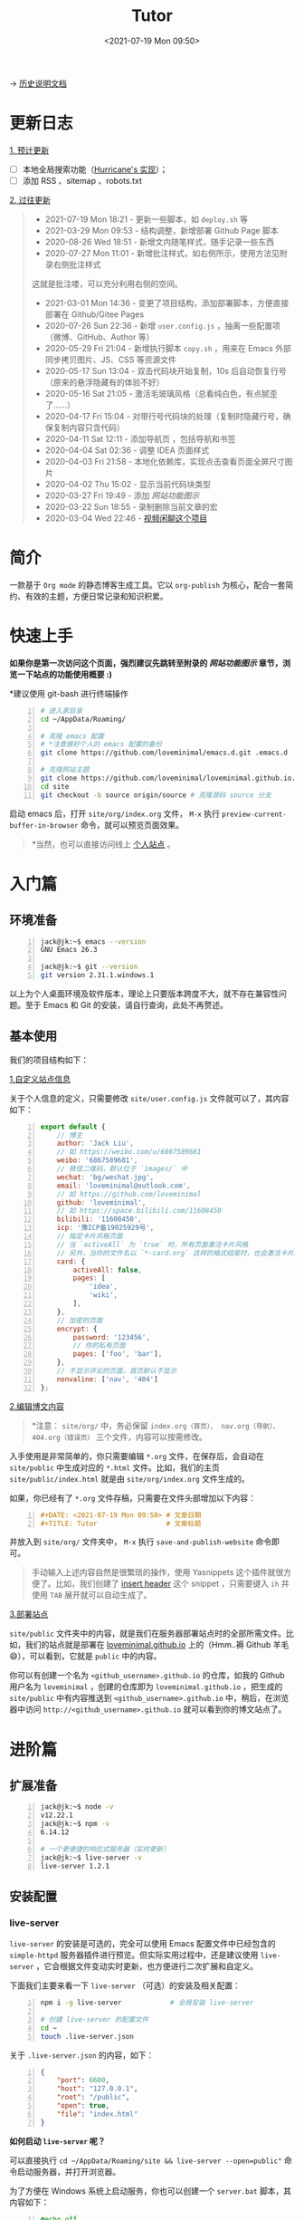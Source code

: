 #+DATE: <2021-07-19 Mon 09:50>
#+TITLE: Tutor

→ [[./org-to-site-tutor.org][历史说明文档]]

* 更新日志

_1. 预计更新_

- [ ] 本地全局搜索功能（[[http://182.61.145.178:4000/][Hurricane's 实现]]）；
- [ ] 添加 RSS 、sitemap 、robots.txt

_2. 过往更新_

#+BEGIN_QUOTE
- 2021-07-19 Mon 18:21 - 更新一些脚本，如 =deploy.sh= 等
- 2021-03-29 Mon 09:53 - 结构调整，新增部署 Github Page 脚本
- 2020-08-26 Wed 18:51 - 新增文内随笔样式，随手记录一些东西
- 2020-07-27 Mon 11:01 - 新增批注样式，如右侧所示，使用方法见附录右侧批注样式

#+BEGIN_EXPORT html
<div class="jk-note">
这就是批注喽，可以充分利用右侧的空间。
</div>
#+END_EXPORT

- 2021-03-01 Mon 14:36 - 变更了项目结构，添加部署脚本，方便直接部署在 Github/Gitee Pages
- 2020-07-26 Sun 22:36 - 新增 =user.config.js= ，抽离一些配置项（微博、GitHub、Author 等）
- 2020-05-29 Fri 21:04 - 新增执行脚本 =copy.sh= ，用来在 Emacs 外部同步拷贝图片、JS、CSS 等资源文件
- 2020-05-17 Sun 13:04 - 双击代码块开始复制，10s 后自动恢复行号（原来的悬浮隐藏有的体验不好）
- 2020-05-16 Sat 21:05 - 激活毛玻璃风格（总看纯白色，有点腻歪了……）
- 2020-04-17 Fri 15:04 - 对带行号代码块的处理（复制时隐藏行号，确保复制内容只含代码）
- 2020-04-11 Sat 12:11 - 添加导航页 ，包括导航和书签
- 2020-04-04 Sat 02:36 - 调整 IDEA 页面样式
- 2020-04-03 Fri 21:58 - 本地化依赖库，实现点击查看页面全屏尺寸图片
- 2020-04-02 Thu 15:02 - 显示当前代码块类型
- 2020-03-27 Fri 19:49 - 添加 [[*%E7%BD%91%E7%AB%99%E5%8A%9F%E8%83%BD%E5%9B%BE%E7%A4%BA][网站功能图示]]
- 2020-03-22 Sun 18:55 - 录制删除当前文章的宏
- 2020-03-04 Wed 22:46 - [[https://www.bilibili.com/video/av90738660][视频闲聊这个项目]]
#+END_QUOTE

* 简介

一款基于 =Org mode= 的静态博客生成工具。它以 =org-publish= 为核心，配合一套简约、有效的主题，方便日常记录和知识积累。

* 快速上手

*如果你是第一次访问这个页面，强烈建议先跳转至附录的 [[*%E7%BD%91%E7%AB%99%E5%8A%9F%E8%83%BD%E5%9B%BE%E7%A4%BA][网站功能图示]] 章节，浏览一下站点的功能使用概要 :)*

*建议使用 git-bash 进行终端操作

#+BEGIN_SRC sh -n
  # 进入家目录
  cd ~/AppData/Roaming/

  # 克隆 emacs 配置
  # *注意做好个人的 emacs 配置的备份
  git clone https://github.com/loveminimal/emacs.d.git .emacs.d

  # 克隆网站主题
  git clone https://github.com/loveminimal/loveminimal.github.io.git site
  cd site
  git checkout -b source origin/source # 克隆源码 source 分支
#+END_SRC

启动 emacs 后，打开 =site/org/index.org= 文件， =M-x= 执行 =preview-current-buffer-in-browser= 命令，就可以预览页面效果。

#+BEGIN_QUOTE
*当然，也可以直接访问线上 [[https://ovirgo.com][个人站点]] 。
#+END_QUOTE

* 入门篇

** 环境准备

#+BEGIN_SRC sh -n
  jack@jk:~$ emacs --version
  GNU Emacs 26.3

  jack@jk:~$ git --version
  git version 2.31.1.windows.1
#+END_SRC

以上为个人桌面环境及软件版本，理论上只要版本跨度不大，就不存在兼容性问题。至于 Emacs 和 Git 的安装，请自行查询，此处不再赘述。

** 基本使用

我们的项目结构如下：

#+BEGIN_EXPORT html
<img
src="images/ost/ost-5.jpg"
width=""
style=""
alt=""
/>
#+END_EXPORT

_1.自定义站点信息_

关于个人信息的定义，只需要修改 =site/user.config.js= 文件就可以了，其内容如下：

#+BEGIN_SRC js -n
  export default {
      // 博主
      author: 'Jack Liu',
      // 如 https://weibo.com/u/6867589681
      weibo: '6867589681',
      // 微信二维码，默认位于 `images/` 中
      wechat: 'bg/wechat.jpg',
      email: 'loveminimal@outlook.com',
      // 如 https://github.com/loveminimal
      github: 'loveminimal',
      // 如 https://space.bilibili.com/11608450
      bilibili: '11608450',
      icp: '豫ICP备19025929号',
      // 指定卡片风格页面
      // 当 `activeAll` 为 `true` 时，所有页面激活卡片风格
      // 另外，当你的文件名以 `*-card.org` 这样的格式结尾时，也会激活卡片风格
      card: {
          activeAll: false,
          pages: [
              'idea',
              'wiki',
          ],
      },
      // 加密的页面
      encrypt: {
          password: '123456',
          // 你的私有页面
          pages: ['foo', 'bar'],
      },
      // 不显示评论的页面，首页默认不显示
      nonvaline: ['nav', '404']
  };
#+END_SRC

_2.编辑博文内容_

#+BEGIN_QUOTE
*注意： =site/org/= 中，务必保留 =index.org（首页）、 nav.org（导航）、404.org（错误页）= 三个文件，内容可以按需修改。
#+END_QUOTE

入手使用是非常简单的，你只需要编辑 =*.org= 文件，在保存后，会自动在 =site/public= 中生成对应的 =*.html= 文件。比如，我们的主页 =site/public/index.html= 就是由  =site/org/index.org= 文件生成的。

如果，你已经有了 =*.org= 文件存稿，只需要在文件头部增加以下内容：

#+BEGIN_SRC org -n
#+DATE: <2021-07-19 Mon 09:50> # 文章日期
#+TITLE: Tutor                 # 文章标题
#+END_SRC

并放入到 =site/org/= 文件夹中， =M-x= 执行 =save-and-publish-website= 命令即可。

#+BEGIN_QUOTE
手动输入上述内容自然是很繁琐的操作，使用 Yasnippets 这个插件就很方便了。比如，我们创建了 [[https://github.com/loveminimal/emacs.d/blob/master/snippets/org-mode/insert%2520header][insert header]] 这个 snippet ，只需要键入 =ih= 并使用 =TAB= 展开就可以自动生成了。
#+END_QUOTE

_3.部署站点_

 =site/public= 文件夹中的内容，就是我们在服务器部署站点时的全部所需文件。比如，我们的站点就是部署在 [[https://github.com/loveminimal/loveminimal.github.io/tree/master][loveminimal.github.io]] 上的（Hmm..褥 Github 羊毛 😄），可以看到，它就是 =public= 中的内容。

你可以有创建一个名为 =<github_username>.github.io= 的仓库，如我的 Github 用户名为 =loveminimal= ，创建的仓库即为 =loveminimal.github.io= ，把生成的 =site/public= 中有内容推送到 =<github_username>.github.io= 中，稍后，在浏览器中访问 =http://<github_username>.github.io= 就可以看到你的博文站点了。

* 进阶篇

** 扩展准备

#+BEGIN_SRC sh -n
  jack@jk:~$ node -v
  v12.22.1
  jack@jk:~$ npm -v
  6.14.12

  # 一个更便捷的响应式服务器（实时更新）
  jack@jk:~$ live-server -v
  live-server 1.2.1
#+END_SRC

** 安装配置

*** live-server

#+BEGIN_EXPORT html
<div class="jk-essay">
<code>live-server</code> 的安装是可选的，完全可以使用 Emacs 配置文件中已经包含的 <code>simple-httpd</code> 服务器插件进行预览。但实际实用过程中，还是建议使用 <code>live-server</code> ，它会根据文件变动实时更新，也方便进行二次扩展和自定义。
</div>
#+END_EXPORT

下面我们主要来看一下 =live-server= （可选）的安装及相关配置：

#+BEGIN_SRC sh -n
  npm i -g live-server            # 全局安装 live-server

  # 创建 live-server 的配置文件
  cd ~
  touch .live-server.json
#+END_SRC

关于 =.live-server.json= 的内容，如下：

#+BEGIN_SRC json -n
  {
      "port": 6600,
      "host": "127.0.0.1",
      "root": "/public",
      "open": true,
      "file": "index.html"
  }
#+END_SRC

*如何启动 =live-server= 呢？*

可以直接执行 ~cd ~/AppData/Roaming/site && live-server --open=public"~ 命令启动服务器，并打开浏览器。

为了方便在 Windows 系统上启动服务，你也可以创建一个 =server.bat= 脚本，其内容如下：

#+BEGIN_SRC bat -n
  @echo off
  %1(start /min cmd.exe /c %0 :& exit )
  echo Start your site server...
  echo -------------------------
  :: pause
  cd C:\Users\jack\AppData\Roaming\site
  live-server --open=public
#+END_SRC

如此，每次只需要双击打开运行这个脚本就可以了，上述两种方式的效果是相同的。

*** Emacs 中的配置

所有用于生成站点的 emacs 配置几乎都在 [[https://github.com/loveminimal/emacs.d/blob/master/lisp/init-site.el][init-site.el]] 文件中，你可以使用以下方式引入到你个人的 emacs 配置中使用：

#+BEGIN_SRC elisp -n
  (add-to-list 'load-path "<your_path>/init-site.el") ;; 如 ~/.emacs.d/lisp/init-site.el
  (require 'init-site)
#+END_SRC

下面我们来看一下该文件中的几个关键函数命令及配置：

| 命令                                | 说明                                            |
|-------------------------------------+-------------------------------------------------|
| =save-and-publish-website=          | 生成站点内容到 =public= 中                      |
| =save-and-publish-file=             | 生成或更新当前 =.org= 到对应的 =.html= 文件     |
| =delete-org-and-html=               | 同时删除当前 =.org= 文件及其对应的 =.html= 文件 |
| =just-delete-relative-html=         | 仅删除当前 =.org= 文件对应的 =.html= 文件       |
| =preview-current-buffer-in-browser= | 预览当前文件对应的页面                          |

当然，如果你使用了 =live-server= ， =preview-current-buffer-in-browser= 就基本没有用武之地了。

其他配置，可以直接参考 [[https://github.com/loveminimal/emacs.d/blob/master/lisp/init-site.el][init-site.el]] 。

在 Emacs 中，我们基本上不用做过多的修改，满足需求就好。

*** 脚本配置

为了更加方便的使用，我们创建了一些简单的运行脚本（务必在 =git-bash= 中使用，😺 懒得写 powershell 脚本 ），如下：

#+BEGIN_EXPORT html
<img
src="images/ost/scripts.jpg"
width=""
style=""
alt=""
/>
#+END_EXPORT

我们只列出一些常用的脚本及其说明：

| 脚本        | 说明                                                               |
|-------------+--------------------------------------------------------------------|
| ~serve.sh~  | ~live-server~ 服务器的启动脚本                                     |
| ~rcopy.sh~  | 同步 ~public/~ 中的静态/逻辑样式文件（图片、js、css）到 ~site/~ 中 |
| ~deploy.sh~ | 部署到 Github 仓库                                                 |

下面我们来详细说明一下 =deploy.sh= 如何修改自己可用的，其内容如下：

#+BEGIN_SRC sh -n
  #!/bin/sh
  # -------------------
  # Deploy posts to `loveminimal.github.io`
  # -------------------

  if [ -d "public" ]
  then
      # CNAME 中记录的是绑定的域名（用到的时候再了解即可）
      rm -rf "public/CNAME" && cp -r "CNAME" "public/" # Fix potential error - Recovery `CNAME` before deploy.

      cp -r "public" "../.temp"
      cd "../.temp"
      pwd
      git init
      git add .
      git commit -m "Posts update."
      git remote add origin https://github.com/loveminimal/loveminimal.github.io.git
      # git push -f origin master:main
      git push -f origin master
      cd ..
      rm -rf ".temp"
      cd "site"
#+END_SRC

只需要修改第 17 行中的仓库地址（即 =https://github.com/loveminimal/loveminimal.github.io.git= ）为你自己的仓库地址即可。

*如何使用这些脚本呢？*

使用 =git-bash= ，进入 =~/AppData/Roaming/site= 目录，执行 =source scripts/<script_name>.sh= 即可，如：

#+BEGIN_SRC sh -n
  cd ~/AppData/Roaming/site
  source scripts/deploy.sh
#+END_SRC

* FAQ

……

* 附录

** 网站功能图示

#+BEGIN_EXPORT html
<img
src="images/ost/ost-1.jpg"
width="390"
style="box-shadow: 3px 3px 5px #aaa;"
/>
#+END_EXPORT

#+BEGIN_EXPORT html
<img
src="images/ost/ost-2.jpg"
width="390"
style="box-shadow: 3px 3px 5px #aaa; float: right;"
/>
#+END_EXPORT

_1. 文章列表_

所有文章在主页列表中管理、分类，光标移入/移出表头，用来切换其内容（文章标题）的显示/隐藏。

_2. 主题切换_

站点提供了亮/暗两种主题模式，所有页面点击文章标题，即可切换。

#+BEGIN_EXPORT html
<img
src="images/ost/ost-3.jpg"
width="390"
style="box-shadow: 3px 3px 5px #aaa;"
/>
#+END_EXPORT

#+BEGIN_EXPORT html
<img
src="images/ost/ost-4.jpg"
width="390"
style="box-shadow: 3px 3px 5px #aaa; float: right;"
/>
#+END_EXPORT

_3. 目录显隐_

光标移入/移出页面左侧（移动端点击页面顶部），用来切换目录的显示/隐藏。

_4. 返回主页和回到顶部_

右下角，包含两个功能按钮 - =IDX ←= （返回主页）和 =TOP ↑=  （返回页面顶部，且滚动时显示当前页面滚动百分比）。

** 右侧批注样式

其实，使用很简单，我们把要加的批注写在 =<div class="jk-note">...</div>= 中就可以了，放心，在渲染的时候已经做好了处理，如下：

#+BEGIN_EXPORT html
<div class="jk-note">
Tips：诸如此类经常需要插入的片段，可以尝试使用 abbr 或 yasnippets 哦，推荐后者 :)
</div>
#+END_EXPORT

#+BEGIN_SRC org -n
#+BEGIN_EXPORT html
<div class="jk-note">
这就是批注喽，哈哈，可以充分利用右侧的空间。
</div>
#+END_EXPORT
#+END_SRC

原理就是，在 Org Mode 中输出 HTML 片段，指定了自定义的标签 =<div class="jk-note">= （用来后续的 DOM 操作）。在浏览器渲染的过程中，无效的标签符并不会做为普通文本绘制出来，但其内的内容却可以。

** 文内随笔样式

#+BEGIN_SRC org -n
#+BEGIN_EXPORT html
<div class="jk-essay">
  随笔内容……
</div>
#+END_EXPORT
#+END_SRC

示例效果如下：

#+BEGIN_EXPORT html
<div class="jk-essay">
  <p>沁园春·雪</p>

  <div>近现代： 毛泽东</div>
  <div>北国风光，千里冰封，万里雪飘。</div>
  <div>望长城内外，惟余莽莽；大河上下，顿失滔滔。(余 通：馀)</div>
  <div>山舞银蛇，原驰蜡象，欲与天公试比高。(原驰 原作：原驱)</div>
  <div>须晴日，看红装素裹，分外妖娆。(红装 一作：银装)</div>
  <div>江山如此多娇，引无数英雄竞折腰。</div>
  <div>惜秦皇汉武，略输文采；唐宗宋祖，稍逊风骚。</div>
  <div>一代天骄，成吉思汗，只识弯弓射大雕。</div>
  <div>俱往矣，数风流人物，还看今朝。</div>
</div>
#+END_EXPORT

** 页面折叠样式

#+BEGIN_SRC org -n
#+BEGIN_EXPORT html
<div class="jk-drawer">
  <div class="collapsible">折叠板标题</div>
  <div class="content">
    折叠的内容……
  </div>
</div>
#+END_EXPORT
#+END_SRC

示例效果如下：

#+BEGIN_EXPORT html
<div class="jk-drawer">
<div class="collapsible">第一个折叠板</div>
<div class="content">
  <p>沁园春·雪</p>

  <div>近现代： 毛泽东</div>
  <div>北国风光，千里冰封，万里雪飘。</div>
  <div>望长城内外，惟余莽莽；大河上下，顿失滔滔。(余 通：馀)</div>
  <div>山舞银蛇，原驰蜡象，欲与天公试比高。(原驰 原作：原驱)</div>
  <div>须晴日，看红装素裹，分外妖娆。(红装 一作：银装)</div>
  <div>江山如此多娇，引无数英雄竞折腰。</div>
  <div>惜秦皇汉武，略输文采；唐宗宋祖，稍逊风骚。</div>
  <div>一代天骄，成吉思汗，只识弯弓射大雕。</div>
  <div>俱往矣，数风流人物，还看今朝。</div>
</div>
</div>
#+END_EXPORT

#+BEGIN_EXPORT html
<div class="jk-drawer">
<div class="collapsible">The second drawer</div>
<div class="content">
  <p>沁园春·雪</p>

  <div>近现代： 毛泽东</div>
  <div>北国风光，千里冰封，万里雪飘。</div>
  <div>望长城内外，惟余莽莽；大河上下，顿失滔滔。(余 通：馀)</div>
  <div>山舞银蛇，原驰蜡象，欲与天公试比高。(原驰 原作：原驱)</div>
  <div>须晴日，看红装素裹，分外妖娆。(红装 一作：银装)</div>
  <div>江山如此多娇，引无数英雄竞折腰。</div>
  <div>惜秦皇汉武，略输文采；唐宗宋祖，稍逊风骚。</div>
  <div>一代天骄，成吉思汗，只识弯弓射大雕。</div>
  <div>俱往矣，数风流人物，还看今朝。</div>
</div>
</div>
#+END_EXPORT

** 自定义尺寸图片

静态页面的图片输出一直是个让人比较烦扰的问题，在 Windows 上输出指定大小的图片比较不易，我们可以曲线实现，在 =.org= 文件中插入 Html 标签，如：

#+BEGIN_SRC org -n
#+BEGIN_EXPORT html
<img
src=""
width=""
style=""
alt=""
/>
#+END_EXPORT
#+END_SRC
如此，便可以指定图片输出的宽高。为了方便，你可以使用 yasnippet 写一个快速插入的 snippet ，如：

#+BEGIN_EXAMPLE
  # -*- mode: snippet -*-
  # name: insert img
  # key: ii
  # --
  ,#+BEGIN_EXPORT html
  <img
      src="$1"
      width="$2"
      style="$3"
      alt="$4"
  />
  ,#+END_EXPORT

  $5
#+END_EXAMPLE

* 总结

写文档真的不能一蹴而就 😢 ，慢慢补充修改吧，目前结合 [[./org-to-site-tutor.org][历史说明文档]] 使用先。
